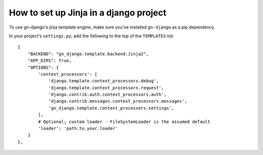 .. _how-to-set-up-jinja:

How to set up Jinja in a django project
=======================================

To use gn-django's jinja template engine, make sure you've installed 
``gn-django`` as a pip dependency.

In your project's ``settings.py``, add the following to the top of the 
``TEMPLATES`` list::

    {
        "BACKEND": "gn_django.template.backend.Jinja2",
        "APP_DIRS": True,
        "OPTIONS": {
            'context_processors': [
                'django.template.context_processors.debug',
                'django.template.context_processors.request',
                'django.contrib.auth.context_processors.auth',
                'django.contrib.messages.context_processors.messages',
                'gn_django.template.context_processors.settings',
            ],
            # Optional; custom loader - FileSystemLoader is the assumed default
            'loader': 'path.to.your.loader'
        }
    },

